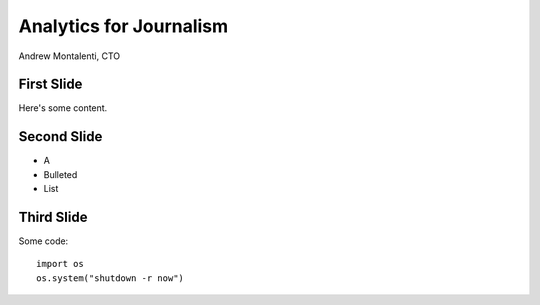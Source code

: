 ========================
Analytics for Journalism
========================

Andrew Montalenti, CTO

.. rst-class:: logo

    .. image:: ./_static/parsely.png
        :width: 40%
        :align: right

First Slide
===========

Here's some content.

Second Slide
============

* A
* Bulleted
* List

Third Slide
===========

Some code::


    import os
    os.system("shutdown -r now")

